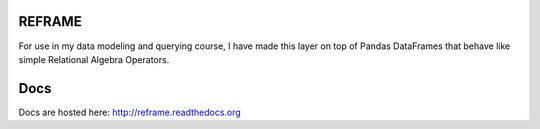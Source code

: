 REFRAME
=======

For use in my data modeling and querying course, I have made this layer on top of Pandas DataFrames that behave like simple Relational Algebra Operators.

Docs
====

Docs are hosted here:  http://reframe.readthedocs.org
